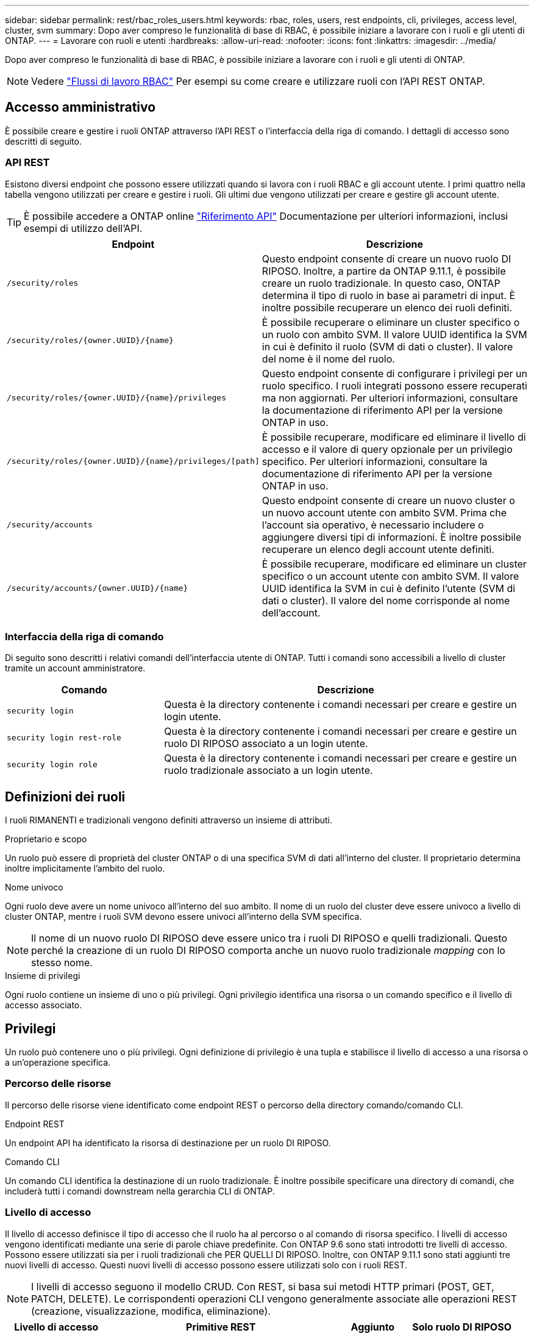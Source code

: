 ---
sidebar: sidebar 
permalink: rest/rbac_roles_users.html 
keywords: rbac, roles, users, rest endpoints, cli, privileges, access level, cluster, svm 
summary: Dopo aver compreso le funzionalità di base di RBAC, è possibile iniziare a lavorare con i ruoli e gli utenti di ONTAP. 
---
= Lavorare con ruoli e utenti
:hardbreaks:
:allow-uri-read: 
:nofooter: 
:icons: font
:linkattrs: 
:imagesdir: ../media/


[role="lead"]
Dopo aver compreso le funzionalità di base di RBAC, è possibile iniziare a lavorare con i ruoli e gli utenti di ONTAP.


NOTE: Vedere link:../workflows/wf_rbac_prepare.html["Flussi di lavoro RBAC"] Per esempi su come creare e utilizzare ruoli con l'API REST ONTAP.



== Accesso amministrativo

È possibile creare e gestire i ruoli ONTAP attraverso l'API REST o l'interfaccia della riga di comando. I dettagli di accesso sono descritti di seguito.



=== API REST

Esistono diversi endpoint che possono essere utilizzati quando si lavora con i ruoli RBAC e gli account utente. I primi quattro nella tabella vengono utilizzati per creare e gestire i ruoli. Gli ultimi due vengono utilizzati per creare e gestire gli account utente.


TIP: È possibile accedere a ONTAP online link:../reference/api_reference.html["Riferimento API"] Documentazione per ulteriori informazioni, inclusi esempi di utilizzo dell'API.

[cols="35,65"]
|===
| Endpoint | Descrizione 


| `/security/roles` | Questo endpoint consente di creare un nuovo ruolo DI RIPOSO. Inoltre, a partire da ONTAP 9.11.1, è possibile creare un ruolo tradizionale. In questo caso, ONTAP determina il tipo di ruolo in base ai parametri di input. È inoltre possibile recuperare un elenco dei ruoli definiti. 


| `/security/roles/{owner.UUID}/{name}` | È possibile recuperare o eliminare un cluster specifico o un ruolo con ambito SVM. Il valore UUID identifica la SVM in cui è definito il ruolo (SVM di dati o cluster). Il valore del nome è il nome del ruolo. 


| `/security/roles/{owner.UUID}/{name}/privileges` | Questo endpoint consente di configurare i privilegi per un ruolo specifico. I ruoli integrati possono essere recuperati ma non aggiornati. Per ulteriori informazioni, consultare la documentazione di riferimento API per la versione ONTAP in uso. 


| `/security/roles/{owner.UUID}/{name}/privileges/[path]` | È possibile recuperare, modificare ed eliminare il livello di accesso e il valore di query opzionale per un privilegio specifico. Per ulteriori informazioni, consultare la documentazione di riferimento API per la versione ONTAP in uso. 


| `/security/accounts` | Questo endpoint consente di creare un nuovo cluster o un nuovo account utente con ambito SVM. Prima che l'account sia operativo, è necessario includere o aggiungere diversi tipi di informazioni. È inoltre possibile recuperare un elenco degli account utente definiti. 


| `/security/accounts/{owner.UUID}/{name}` | È possibile recuperare, modificare ed eliminare un cluster specifico o un account utente con ambito SVM. Il valore UUID identifica la SVM in cui è definito l'utente (SVM di dati o cluster). Il valore del nome corrisponde al nome dell'account. 
|===


=== Interfaccia della riga di comando

Di seguito sono descritti i relativi comandi dell'interfaccia utente di ONTAP. Tutti i comandi sono accessibili a livello di cluster tramite un account amministratore.

[cols="30,70"]
|===
| Comando | Descrizione 


| `security login` | Questa è la directory contenente i comandi necessari per creare e gestire un login utente. 


| `security login rest-role` | Questa è la directory contenente i comandi necessari per creare e gestire un ruolo DI RIPOSO associato a un login utente. 


| `security login role` | Questa è la directory contenente i comandi necessari per creare e gestire un ruolo tradizionale associato a un login utente. 
|===


== Definizioni dei ruoli

I ruoli RIMANENTI e tradizionali vengono definiti attraverso un insieme di attributi.

.Proprietario e scopo
Un ruolo può essere di proprietà del cluster ONTAP o di una specifica SVM di dati all'interno del cluster. Il proprietario determina inoltre implicitamente l'ambito del ruolo.

.Nome univoco
Ogni ruolo deve avere un nome univoco all'interno del suo ambito. Il nome di un ruolo del cluster deve essere univoco a livello di cluster ONTAP, mentre i ruoli SVM devono essere univoci all'interno della SVM specifica.


NOTE: Il nome di un nuovo ruolo DI RIPOSO deve essere unico tra i ruoli DI RIPOSO e quelli tradizionali. Questo perché la creazione di un ruolo DI RIPOSO comporta anche un nuovo ruolo tradizionale _mapping_ con lo stesso nome.

.Insieme di privilegi
Ogni ruolo contiene un insieme di uno o più privilegi. Ogni privilegio identifica una risorsa o un comando specifico e il livello di accesso associato.



== Privilegi

Un ruolo può contenere uno o più privilegi. Ogni definizione di privilegio è una tupla e stabilisce il livello di accesso a una risorsa o a un'operazione specifica.



=== Percorso delle risorse

Il percorso delle risorse viene identificato come endpoint REST o percorso della directory comando/comando CLI.

.Endpoint REST
Un endpoint API ha identificato la risorsa di destinazione per un ruolo DI RIPOSO.

.Comando CLI
Un comando CLI identifica la destinazione di un ruolo tradizionale. È inoltre possibile specificare una directory di comandi, che includerà tutti i comandi downstream nella gerarchia CLI di ONTAP.



=== Livello di accesso

Il livello di accesso definisce il tipo di accesso che il ruolo ha al percorso o al comando di risorsa specifico. I livelli di accesso vengono identificati mediante una serie di parole chiave predefinite. Con ONTAP 9.6 sono stati introdotti tre livelli di accesso. Possono essere utilizzati sia per i ruoli tradizionali che PER QUELLI DI RIPOSO. Inoltre, con ONTAP 9.11.1 sono stati aggiunti tre nuovi livelli di accesso. Questi nuovi livelli di accesso possono essere utilizzati solo con i ruoli REST.


NOTE: I livelli di accesso seguono il modello CRUD. Con REST, si basa sui metodi HTTP primari (POST, GET, PATCH, DELETE). Le corrispondenti operazioni CLI vengono generalmente associate alle operazioni REST (creazione, visualizzazione, modifica, eliminazione).

[cols="20,45,15,20"]
|===
| Livello di accesso | Primitive REST | Aggiunto | Solo ruolo DI RIPOSO 


| nessuno | n/a. | 9.6 | No 


| readonly | OTTIENI | 9.6 | No 


| tutto | OTTIENI, PUBBLICA, PATCH, ELIMINA | 9.6 | No 


| read_create | OTTIENI, PUBBLICA | 9.11.1 | Sì 


| read_modify | GET, PATCH | 9.11.1 | Sì 


| read_create_modify | OTTIENI, PUBBLICA, PATCH | 9.11.1 | Sì 
|===


=== Query facoltativa

Quando si crea un ruolo tradizionale, è possibile includere facoltativamente un valore *query* per identificare il sottoinsieme di oggetti applicabili per il comando o la directory dei comandi.



== Riepilogo dei ruoli integrati

ONTAP include diversi ruoli predefiniti che è possibile utilizzare a livello di cluster o SVM.



=== Ruoli con ambito del cluster

Nell'ambito del cluster sono disponibili diversi ruoli integrati.

Vedere https://docs.netapp.com/us-en/ontap/authentication/predefined-roles-cluster-administrators-concept.html["Ruoli predefiniti per gli amministratori del cluster"^] per ulteriori informazioni.

[cols="20,80"]
|===
| Ruolo | Descrizione 


| amministratore | Gli amministratori con questo ruolo dispongono di diritti senza restrizioni e possono eseguire qualsiasi operazione nel sistema ONTAP. Possono configurare tutte le risorse a livello di cluster e SVM. 


| AutoSupport | Si tratta di un ruolo speciale per l'account AutoSupport. 


| backup | Questo ruolo speciale per il software di backup che deve eseguire il backup del sistema. 


| SnapLock | Si tratta di un ruolo speciale per l'account SnapLock. 


| readonly | Gli amministratori con questo ruolo possono visualizzare tutto a livello di cluster, ma non possono apportare modifiche. 


| nessuno | Non vengono fornite funzionalità amministrative. 
|===


=== Ruoli con ambito SVM

Nell'ambito di SVM sono disponibili diversi ruoli integrati. Il sistema *vsadmin* fornisce l'accesso alle funzionalità più generali e potenti. Sono disponibili diversi ruoli aggiuntivi adattati a specifiche attività amministrative, tra cui:

* volume vsadmin
* protocollo vsadmin
* vsadmin-backup
* vsadmin-snaplock
* vsadmin-readonly


Vedere https://docs.netapp.com/us-en/ontap/authentication/predefined-roles-svm-administrators-concept.html["Ruoli predefiniti per gli amministratori SVM"^] per ulteriori informazioni.



== Confronto dei tipi di ruolo

Prima di selezionare un ruolo *REST* o *tradizionale*, devi essere consapevole delle differenze. Di seguito sono descritti alcuni dei modi in cui è possibile confrontare i due tipi di ruolo.


NOTE: Per casi di utilizzo RBAC più avanzati o complessi, è consigliabile utilizzare un ruolo tradizionale.



=== Modalità di accesso dell'utente a ONTAP

Prima di creare un ruolo, è importante sapere come l'utente accede al sistema ONTAP. In base a ciò, è possibile determinare un tipo di ruolo.

[cols="2,7"]
|===
| Accesso | Tipo consigliato 


| Solo API REST | Il ruolo REST è progettato per essere utilizzato con l'API REST. 


| API REST E CLI | È possibile definire un ruolo DI RIPOSO che crea anche un ruolo tradizionale corrispondente. 


| Solo CLI | È possibile creare un ruolo tradizionale. 
|===


=== Precisione del percorso di accesso

Il percorso di accesso definito per un ruolo REST si basa su un endpoint REST. Il percorso di accesso per un ruolo tradizionale si basa su un comando CLI o su una directory di comandi. Inoltre, è possibile includere un parametro di query opzionale con un ruolo tradizionale per limitare ulteriormente l'accesso in base ai valori dei parametri del comando.
